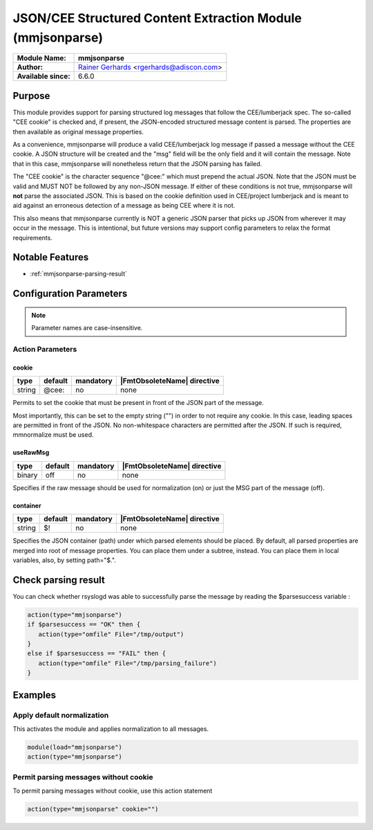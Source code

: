 .. _ref-mmjsonparse:

***********************************************************
JSON/CEE Structured Content Extraction Module (mmjsonparse)
***********************************************************

===========================  ===========================================================================
**Module Name:**             **mmjsonparse**
**Author:**                  `Rainer Gerhards <https://rainer.gerhards.net/>`_ <rgerhards@adiscon.com>
**Available since:**         6.6.0
===========================  ===========================================================================


Purpose
=======

This module provides support for parsing structured log messages that
follow the CEE/lumberjack spec. The so-called "CEE cookie" is checked
and, if present, the JSON-encoded structured message content is parsed.
The properties are then available as original message properties.

As a convenience, mmjsonparse will produce a valid CEE/lumberjack log
message if passed a message without the CEE cookie.  A JSON structure
will be created and the "msg" field will be the only field and it will
contain the message. Note that in this case, mmjsonparse will
nonetheless return that the JSON parsing has failed.

The "CEE cookie" is the character sequence "@cee:" which must prepend the
actual JSON. Note that the JSON must be valid and MUST NOT be followed
by any non-JSON message. If either of these conditions is not true,
mmjsonparse will **not** parse the associated JSON. This is based on the
cookie definition used in CEE/project lumberjack and is meant to aid
against an erroneous detection of a message as being CEE where it is
not.

This also means that mmjsonparse currently is NOT a generic JSON parser
that picks up JSON from wherever it may occur in the message. This is
intentional, but future versions may support config parameters to relax
the format requirements.


Notable Features
================

- :ref:`mmjsonparse-parsing-result`


Configuration Parameters
========================

.. note::

   Parameter names are case-insensitive.


Action Parameters
-----------------

cookie
^^^^^^

.. csv-table::
   :header: "type", "default", "mandatory", "|FmtObsoleteName| directive"
   :widths: auto
   :class: parameter-table

   "string", "@cee:", "no", "none"

Permits to set the cookie that must be present in front of the
JSON part of the message.

Most importantly, this can be set to the empty string ("") in order
to not require any cookie. In this case, leading spaces are permitted
in front of the JSON. No non-whitespace characters are permitted
after the JSON. If such is required, mmnormalize must be used.


useRawMsg
^^^^^^^^^

.. csv-table::
   :header: "type", "default", "mandatory", "|FmtObsoleteName| directive"
   :widths: auto
   :class: parameter-table

   "binary", "off", "no", "none"

Specifies if the raw message should be used for normalization (on)
or just the MSG part of the message (off).


container
^^^^^^^^^

.. csv-table::
   :header: "type", "default", "mandatory", "|FmtObsoleteName| directive"
   :widths: auto
   :class: parameter-table

   "string", "$!", "no", "none"

Specifies the JSON container (path) under which parsed elements should be
placed. By default, all parsed properties are merged into root of
message properties. You can place them under a subtree, instead. You
can place them in local variables, also, by setting path="$.".


.. _mmjsonparse-parsing-result:

Check parsing result
====================

You can check whether rsyslogd was able to successfully parse the
message by reading the $parsesuccess variable :

.. code-block:: none

   action(type="mmjsonparse")
   if $parsesuccess == "OK" then {
      action(type="omfile" File="/tmp/output")
   }
   else if $parsesuccess == "FAIL" then {
      action(type="omfile" File="/tmp/parsing_failure")
   }


Examples
========

Apply default normalization
---------------------------

This activates the module and applies normalization to all messages.

.. code-block:: none

  module(load="mmjsonparse")
  action(type="mmjsonparse")


Permit parsing messages without cookie
--------------------------------------

To permit parsing messages without cookie, use this action statement

.. code-block:: none

  action(type="mmjsonparse" cookie="")

